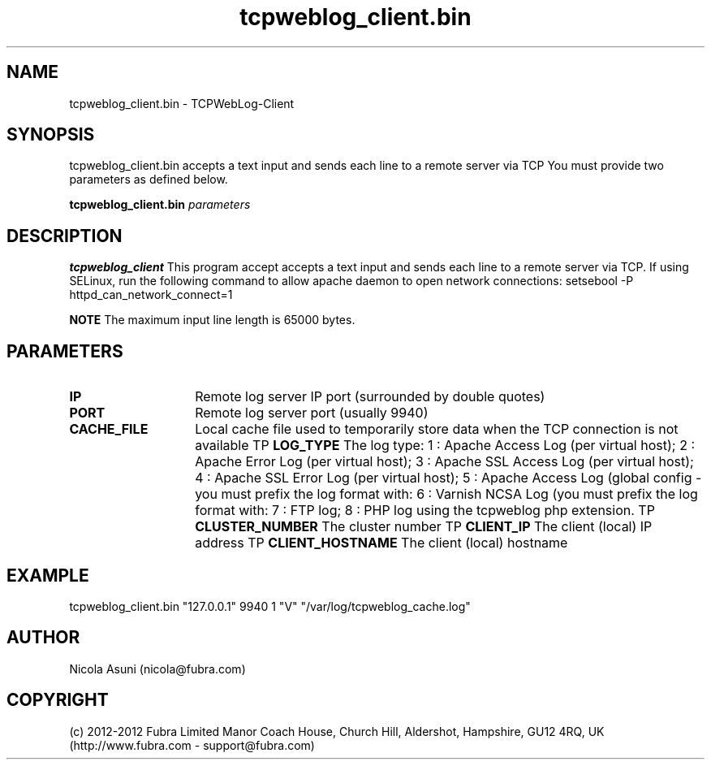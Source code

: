 .\" Manpage for TCPWebLog-Client.
.TH tcpweblog_client.bin 8 "2012-07-06"
.SH NAME
tcpweblog_client.bin \- TCPWebLog-Client
.SH SYNOPSIS
tcpweblog_client.bin accepts a text input and sends each line to a remote server via TCP
You must provide two parameters as defined below.
.PP
.B tcpweblog_client.bin
.I parameters
.PP
.SH DESCRIPTION
.B tcpweblog_client
This program accept accepts a text input and sends each line to a remote server via TCP.
If using SELinux, run the following command to allow apache daemon to open network connections:
setsebool -P httpd_can_network_connect=1
.PP
.B NOTE
The maximum input line length is 65000 bytes.
.PP
.SH PARAMETERS
.TP 14
.BI IP
Remote log server IP port (surrounded by double quotes)
.TP
.BI PORT
Remote log server port (usually 9940)
.TP
.BI CACHE_FILE
Local cache file used to temporarily store data when the TCP connection is not available
TP
.BI LOG_TYPE
The log type:
1 : Apache Access Log (per virtual host);
2 : Apache Error Log (per virtual host);
3 : Apache SSL Access Log (per virtual host);
4 : Apache SSL Error Log (per virtual host);
5 : Apache Access Log (global config - you must prefix the log format with: \"%h %V\");
6 : Varnish NCSA Log (you must prefix the log format with: \"%h %V\");
7 : FTP log;
8 : PHP log using the tcpweblog php extension.
TP
.BI CLUSTER_NUMBER
The cluster number
TP
.BI CLIENT_IP
The client (local) IP address
TP
.BI CLIENT_HOSTNAME
The client (local) hostname
.SH EXAMPLE
tcpweblog_client.bin "127.0.0.1" 9940 1 "V" "/var/log/tcpweblog_cache.log"
.SH AUTHOR
Nicola Asuni (nicola@fubra.com)
.SH COPYRIGHT
(c) 2012-2012 Fubra Limited
Manor Coach House, Church Hill, Aldershot, Hampshire, GU12 4RQ, UK (http://www.fubra.com - support@fubra.com)
.
